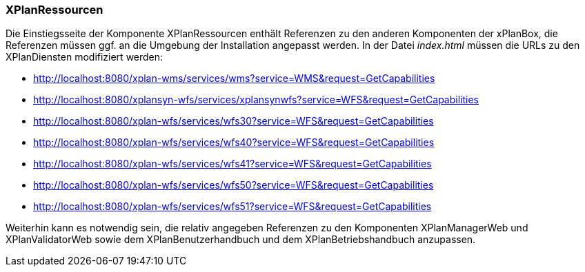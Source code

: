 === XPlanRessourcen

Die Einstiegsseite der Komponente XPlanRessourcen enthält Referenzen zu
den anderen Komponenten der xPlanBox, die Referenzen müssen ggf. an die
Umgebung der Installation angepasst werden. In der Datei _index.html_
müssen die URLs zu den XPlanDiensten modifiziert werden:

* http://localhost:8080/xplan-wms/services/wms?service=WMS&request=GetCapabilities
* http://localhost:8080/xplansyn-wfs/services/xplansynwfs?service=WFS&request=GetCapabilities
* http://localhost:8080/xplan-wfs/services/wfs30?service=WFS&request=GetCapabilities
* http://localhost:8080/xplan-wfs/services/wfs40?service=WFS&request=GetCapabilities
* http://localhost:8080/xplan-wfs/services/wfs41?service=WFS&request=GetCapabilities
* http://localhost:8080/xplan-wfs/services/wfs50?service=WFS&request=GetCapabilities
* http://localhost:8080/xplan-wfs/services/wfs51?service=WFS&request=GetCapabilities

Weiterhin kann es notwendig sein, die relativ angegeben Referenzen zu
den Komponenten XPlanManagerWeb und XPlanValidatorWeb
sowie dem XPlanBenutzerhandbuch und dem XPlanBetriebshandbuch anzupassen.
